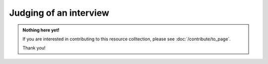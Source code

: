 Judging of an interview
=======================

.. admonition:: Nothing here yet!

   If you are interested in contributing to this resource colltection, please see :doc:`/contribute/to_page`.

   Thank you!

